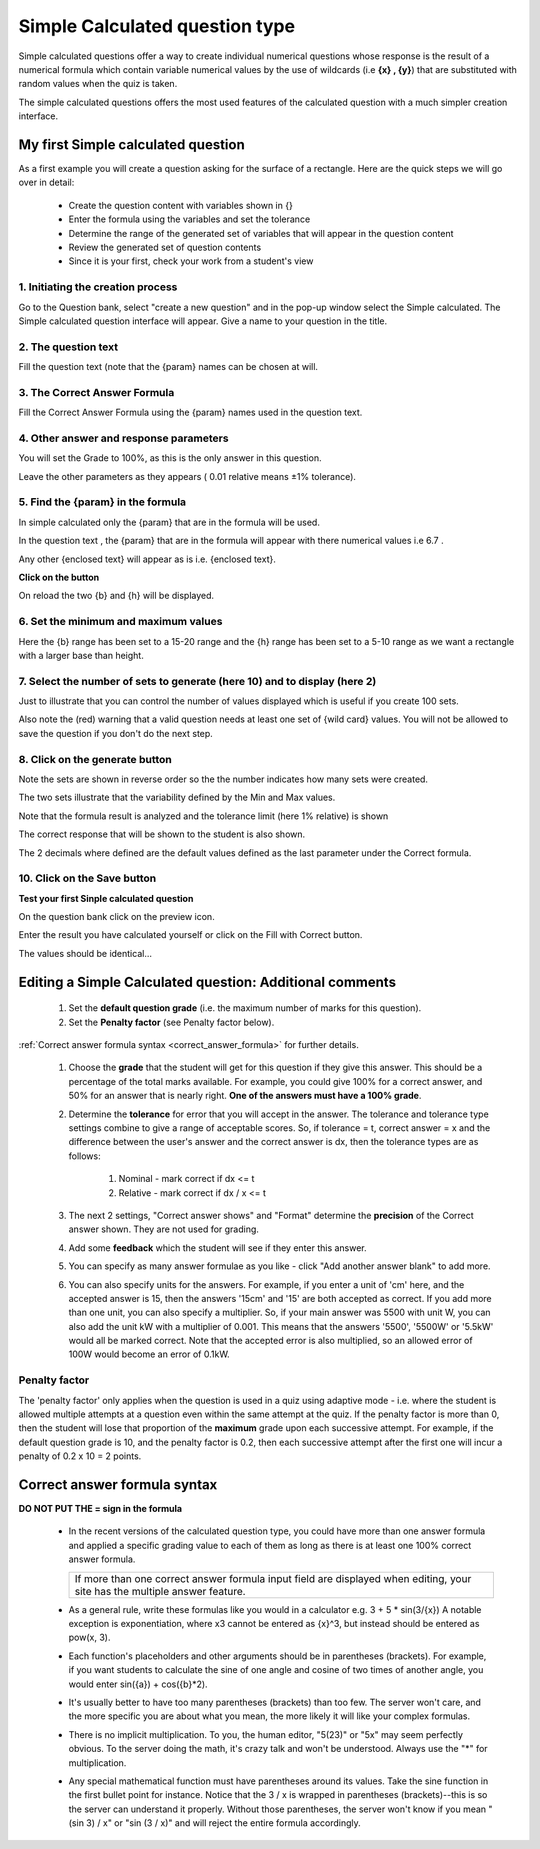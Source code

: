 .. _calculated_simple_question_type:

Simple Calculated question type
================================
Simple calculated questions offer a way to create individual numerical questions whose response is the result of a numerical formula which contain variable numerical values by the use of wildcards (i.e **{x} , {y}**) that are substituted with random values when the quiz is taken.

The simple calculated questions offers the most used features of the calculated question with a much simpler creation interface. 

My first Simple calculated question
-------------------------------------
As a first example you will create a question asking for the surface of a rectangle. Here are the quick steps we will go over in detail:

  * Create the question content with variables shown in {}
  * Enter the formula using the variables and set the tolerance
  * Determine the range of the generated set of variables that will appear in the question content
  * Review the generated set of question contents
  * Since it is your first, check your work from a student's view 
  
1. Initiating the creation process
^^^^^^^^^^^^^^^^^^^^^^^^^^^^^^^^^^^
Go to the Question bank, select "create a new question" and in the pop-up window select the Simple calculated. The Simple calculated question interface will appear. Give a name to your question in the title. 

2. The question text
^^^^^^^^^^^^^^^^^^^^^
Fill the question text (note that the {param} names can be chosen at will. 

3. The Correct Answer Formula
^^^^^^^^^^^^^^^^^^^^^^^^^^^^^^
Fill the Correct Answer Formula using the {param} names used in the question text. 

4. Other answer and response parameters
^^^^^^^^^^^^^^^^^^^^^^^^^^^^^^^^^^^^^^^^
You will set the Grade to 100%, as this is the only answer in this question.

Leave the other parameters as they appears ( 0.01 relative means ±1% tolerance). 

5. Find the {param} in the formula
^^^^^^^^^^^^^^^^^^^^^^^^^^^^^^^^^^^
In simple calculated only the {param} that are in the formula will be used.

In the question text , the {param} that are in the formula will appear with there numerical values i.e 6.7 .

Any other {enclosed text} will appear as is i.e. {enclosed text}. 

**Click on the button**

On reload the two {b} and {h} will be displayed. 

6. Set the minimum and maximum values
^^^^^^^^^^^^^^^^^^^^^^^^^^^^^^^^^^^^^^
Here the {b} range has been set to a 15-20 range and the {h} range has been set to a 5-10 range as we want a rectangle with a larger base than height. 

7. Select the number of sets to generate (here 10) and to display (here 2)
^^^^^^^^^^^^^^^^^^^^^^^^^^^^^^^^^^^^^^^^^^^^^^^^^^^^^^^^^^^^^^^^^^^^^^^^^^^
Just to illustrate that you can control the number of values displayed which is useful if you create 100 sets.

Also note the (red) warning that a valid question needs at least one set of {wild card} values. You will not be allowed to save the question if you don't do the next step.

8. Click on the generate button
^^^^^^^^^^^^^^^^^^^^^^^^^^^^^^^^

Note the sets are shown in reverse order so the the number indicates how many sets were created.

The two sets illustrate that the variability defined by the Min and Max values.

Note that the formula result is analyzed and the tolerance limit (here 1% relative) is shown

The correct response that will be shown to the student is also shown.

The 2 decimals where defined are the default values defined as the last parameter under the Correct formula. 

10. Click on the Save button
^^^^^^^^^^^^^^^^^^^^^^^^^^^^^

**Test your first Sinple calculated question**

On the question bank click on the preview icon.

Enter the result you have calculated yourself or click on the Fill with Correct button.

The values should be identical... 


Editing a Simple Calculated question: Additional comments
-----------------------------------------------------------
    
  1. Set the **default question grade** (i.e. the maximum number of marks for this question).
  2. Set the **Penalty factor** (see Penalty factor below). 

:ref:`Correct answer formula syntax <correct_answer_formula>` for further details.

  1. Choose the **grade** that the student will get for this question if they give this answer. This should be a percentage of the total marks available. For example, you could give 100% for a correct answer, and 50% for an answer that is nearly right. **One of the answers must have a 100% grade**.
  2. Determine the **tolerance** for error that you will accept in the answer. The tolerance and tolerance type settings combine to give a range of acceptable scores. So, if tolerance = t, correct answer = x and the difference between the user's answer and the correct answer is dx, then the tolerance types are as follows:
        
        1. Nominal - mark correct if dx <= t
        2. Relative - mark correct if dx / x <= t 
  3. The next 2 settings, "Correct answer shows" and "Format" determine the **precision** of the Correct answer shown. They are not used for grading.
  4. Add some **feedback** which the student will see if they enter this answer.
  5. You can specify as many answer formulae as you like - click "Add another answer blank" to add more.
  6. You can also specify units for the answers. For example, if you enter a unit of 'cm' here, and the accepted answer is 15, then the answers '15cm' and '15' are both accepted as correct. If you add more than one unit, you can also specify a multiplier. So, if your main answer was 5500 with unit W, you can also add the unit kW with a multiplier of 0.001. This means that the answers '5500', '5500W' or '5.5kW' would all be marked correct. Note that the accepted error is also multiplied, so an allowed error of 100W would become an error of 0.1kW. 

Penalty factor
^^^^^^^^^^^^^^^
The 'penalty factor' only applies when the question is used in a quiz using adaptive mode - i.e. where the student is allowed multiple attempts at a question even within the same attempt at the quiz. If the penalty factor is more than 0, then the student will lose that proportion of the **maximum** grade upon each successive attempt. For example, if the default question grade is 10, and the penalty factor is 0.2, then each successive attempt after the first one will incur a penalty of 0.2 x 10 = 2 points. 


.. _correct_answer_formula:

Correct answer formula syntax
-------------------------------
**DO NOT PUT THE = sign in the formula**

  * In the recent versions of the calculated question type, you could have more than one answer formula and applied a specific grading value to each of them as long as there is at least one 100% correct answer formula. 

    +---------------------------------------------------------------------------------------+
    | If more than one correct answer formula input field are displayed when editing,       |
    | your site has the multiple answer feature.                                            |
    +---------------------------------------------------------------------------------------+

  * As a general rule, write these formulas like you would in a calculator e.g. 3 + 5 * sin(3/{x}) A notable exception is exponentiation, where x3 cannot be entered as {x}^3, but instead should be entered as pow(x, 3).
  * Each function's placeholders and other arguments should be in parentheses (brackets). For example, if you want students to calculate the sine of one angle and cosine of two times of another angle, you would enter sin({a}) + cos({b}*2).
  * It's usually better to have too many parentheses (brackets) than too few. The server won't care, and the more specific you are about what you mean, the more likely it will like your complex formulas.
  * There is no implicit multiplication. To you, the human editor, "5(23)" or "5x" may seem perfectly obvious. To the server doing the math, it's crazy talk and won't be understood. Always use the "*" for multiplication.
  * Any special mathematical function must have parentheses around its values. Take the sine function in the first bullet point for instance. Notice that the 3 / x is wrapped in parentheses (brackets)--this is so the server can understand it properly. Without those parentheses, the server won't know if you mean "(sin 3) / x" or "sin (3 / x)" and will reject the entire formula accordingly. 











